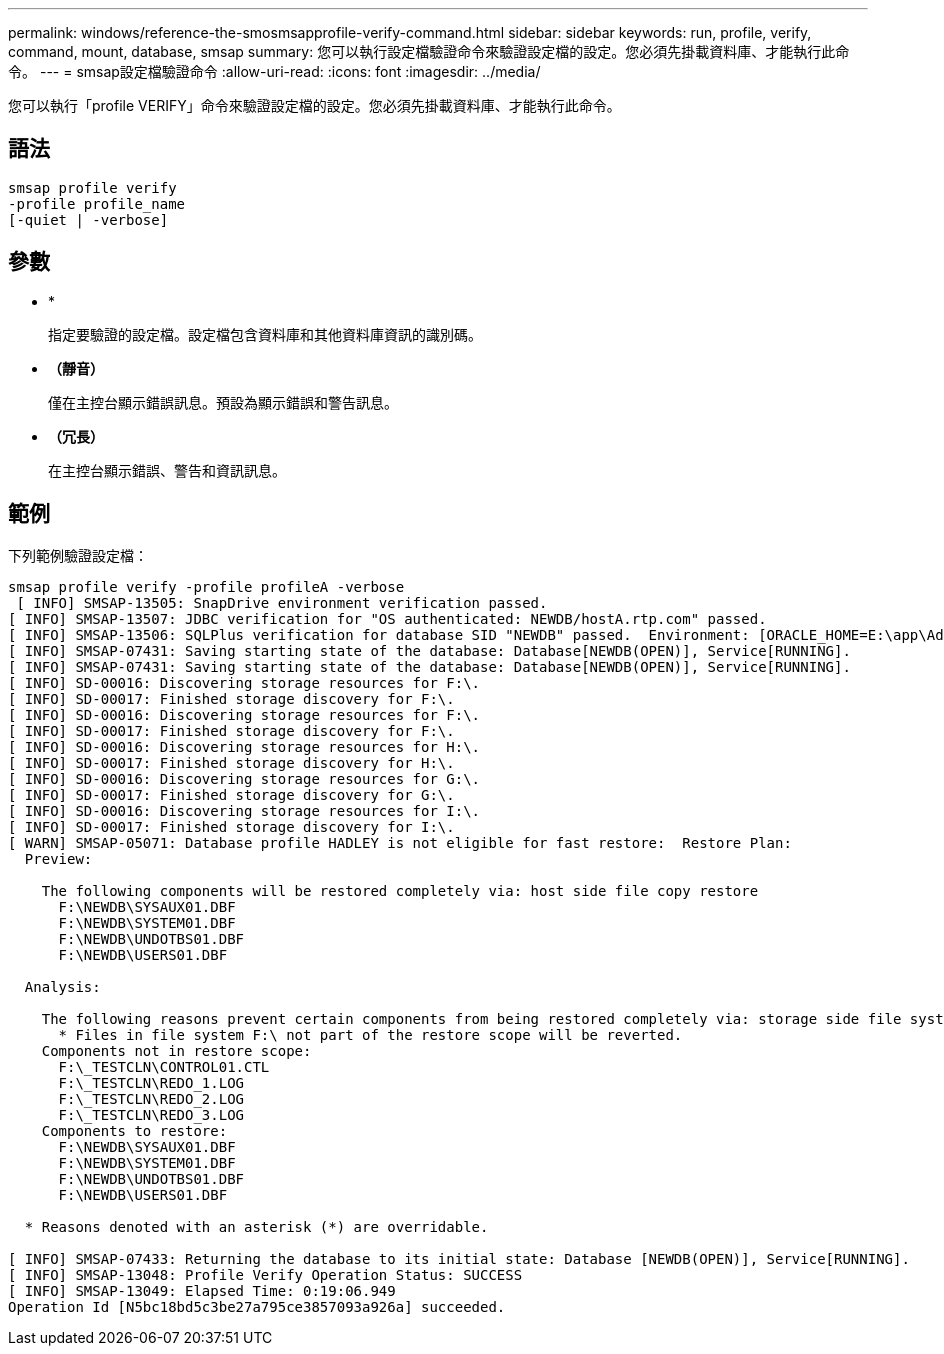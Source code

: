 ---
permalink: windows/reference-the-smosmsapprofile-verify-command.html 
sidebar: sidebar 
keywords: run, profile, verify, command, mount, database, smsap 
summary: 您可以執行設定檔驗證命令來驗證設定檔的設定。您必須先掛載資料庫、才能執行此命令。 
---
= smsap設定檔驗證命令
:allow-uri-read: 
:icons: font
:imagesdir: ../media/


[role="lead"]
您可以執行「profile VERIFY」命令來驗證設定檔的設定。您必須先掛載資料庫、才能執行此命令。



== 語法

[listing]
----

smsap profile verify
-profile profile_name
[-quiet | -verbose]
----


== 參數

* *
+
指定要驗證的設定檔。設定檔包含資料庫和其他資料庫資訊的識別碼。

* *（靜音）*
+
僅在主控台顯示錯誤訊息。預設為顯示錯誤和警告訊息。

* *（冗長）*
+
在主控台顯示錯誤、警告和資訊訊息。





== 範例

下列範例驗證設定檔：

[listing]
----

smsap profile verify -profile profileA -verbose
 [ INFO] SMSAP-13505: SnapDrive environment verification passed.
[ INFO] SMSAP-13507: JDBC verification for "OS authenticated: NEWDB/hostA.rtp.com" passed.
[ INFO] SMSAP-13506: SQLPlus verification for database SID "NEWDB" passed.  Environment: [ORACLE_HOME=E:\app\Administrator\product\11.2.0\dbhome_1]
[ INFO] SMSAP-07431: Saving starting state of the database: Database[NEWDB(OPEN)], Service[RUNNING].
[ INFO] SMSAP-07431: Saving starting state of the database: Database[NEWDB(OPEN)], Service[RUNNING].
[ INFO] SD-00016: Discovering storage resources for F:\.
[ INFO] SD-00017: Finished storage discovery for F:\.
[ INFO] SD-00016: Discovering storage resources for F:\.
[ INFO] SD-00017: Finished storage discovery for F:\.
[ INFO] SD-00016: Discovering storage resources for H:\.
[ INFO] SD-00017: Finished storage discovery for H:\.
[ INFO] SD-00016: Discovering storage resources for G:\.
[ INFO] SD-00017: Finished storage discovery for G:\.
[ INFO] SD-00016: Discovering storage resources for I:\.
[ INFO] SD-00017: Finished storage discovery for I:\.
[ WARN] SMSAP-05071: Database profile HADLEY is not eligible for fast restore:  Restore Plan:
  Preview:

    The following components will be restored completely via: host side file copy restore
      F:\NEWDB\SYSAUX01.DBF
      F:\NEWDB\SYSTEM01.DBF
      F:\NEWDB\UNDOTBS01.DBF
      F:\NEWDB\USERS01.DBF

  Analysis:

    The following reasons prevent certain components from being restored completely via: storage side file system restore
      * Files in file system F:\ not part of the restore scope will be reverted.
    Components not in restore scope:
      F:\_TESTCLN\CONTROL01.CTL
      F:\_TESTCLN\REDO_1.LOG
      F:\_TESTCLN\REDO_2.LOG
      F:\_TESTCLN\REDO_3.LOG
    Components to restore:
      F:\NEWDB\SYSAUX01.DBF
      F:\NEWDB\SYSTEM01.DBF
      F:\NEWDB\UNDOTBS01.DBF
      F:\NEWDB\USERS01.DBF

  * Reasons denoted with an asterisk (*) are overridable.

[ INFO] SMSAP-07433: Returning the database to its initial state: Database [NEWDB(OPEN)], Service[RUNNING].
[ INFO] SMSAP-13048: Profile Verify Operation Status: SUCCESS
[ INFO] SMSAP-13049: Elapsed Time: 0:19:06.949
Operation Id [N5bc18bd5c3be27a795ce3857093a926a] succeeded.
----